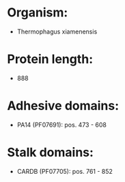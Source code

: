 * Organism:
- Thermophagus xiamenensis
* Protein length:
- 888
* Adhesive domains:
- PA14 (PF07691): pos. 473 - 608
* Stalk domains:
- CARDB (PF07705): pos. 761 - 852

